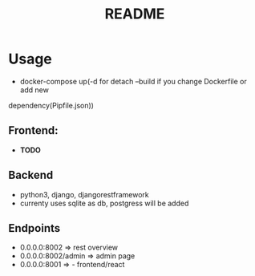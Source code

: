 #+TITLE: README

* Usage
- docker-compose up(-d for detach --build if you change Dockerfile or add new
dependency(Pipfile\package.json))

** Frontend:
- ***TODO***
 
** Backend
- python3, django, djangorestframework
- currenty uses sqlite as db, postgress will be added

** Endpoints
 - 0.0.0.0:8002 => rest overview
 - 0.0.0.0:8002/admin  => admin page
 - 0.0.0.0:8001 => - frontend/react
